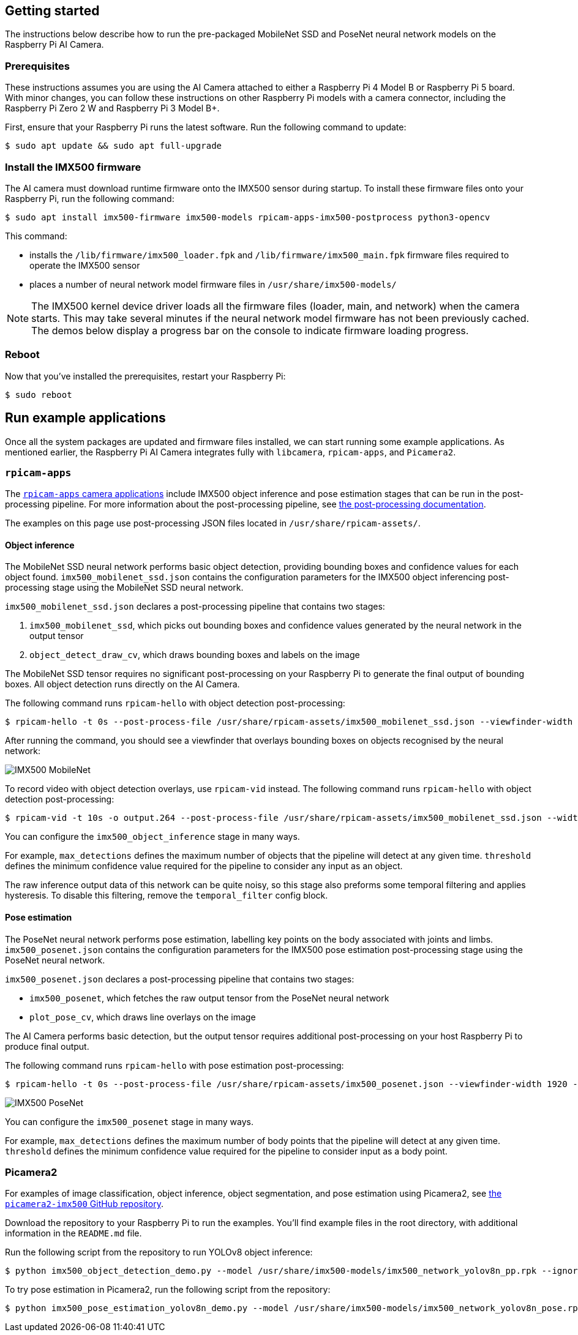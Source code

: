 == Getting started

The instructions below describe how to run the pre-packaged MobileNet SSD and PoseNet neural network models on the Raspberry Pi AI Camera.

=== Prerequisites

These instructions assumes you are using the AI Camera attached to either a Raspberry Pi 4 Model B or Raspberry Pi 5 board. With minor changes, you can follow these instructions on other Raspberry Pi models with a camera connector, including the Raspberry Pi Zero 2 W and Raspberry Pi 3 Model B+.

First, ensure that your Raspberry Pi runs the latest software. Run the following command to update:

[source,console]
----
$ sudo apt update && sudo apt full-upgrade
----

=== Install the IMX500 firmware

The AI camera must download runtime firmware onto the IMX500 sensor during startup. To install these firmware files onto your Raspberry Pi, run the following command:

[source,console]
----
$ sudo apt install imx500-firmware imx500-models rpicam-apps-imx500-postprocess python3-opencv
----

This command:

* installs the `/lib/firmware/imx500_loader.fpk` and `/lib/firmware/imx500_main.fpk` firmware files required to operate the IMX500 sensor
* places a number of neural network model firmware files in `/usr/share/imx500-models/`

NOTE: The IMX500 kernel device driver loads all the firmware files (loader, main, and network) when the camera starts. This may take several minutes if the neural network model firmware has not been previously cached. The demos below display a progress bar on the console to indicate firmware loading progress.

=== Reboot

Now that you've installed the prerequisites, restart your Raspberry Pi:

[source,console]
----
$ sudo reboot
----

== Run example applications

Once all the system packages are updated and firmware files installed, we can start running some example applications. As mentioned earlier, the Raspberry Pi AI Camera integrates fully with `libcamera`, `rpicam-apps`, and `Picamera2`.

=== `rpicam-apps`

The xref:../computers/camera_software.adoc#rpicam-apps[`rpicam-apps` camera applications] include IMX500 object inference and pose estimation stages that can be run in the post-processing pipeline. For more information about the post-processing pipeline, see xref:../computers/camera_software.adoc#post-process-file[the post-processing documentation].

The examples on this page use post-processing JSON files located in `/usr/share/rpicam-assets/`.

==== Object inference

The MobileNet SSD neural network performs basic object detection, providing bounding boxes and confidence values for each object found. `imx500_mobilenet_ssd.json` contains the configuration parameters for the IMX500 object inferencing post-processing stage using the MobileNet SSD neural network.

`imx500_mobilenet_ssd.json` declares a post-processing pipeline that contains two stages:

. `imx500_mobilenet_ssd`, which picks out bounding boxes and confidence values generated by the neural network in the output tensor
. `object_detect_draw_cv`, which draws bounding boxes and labels on the image

The MobileNet SSD tensor requires no significant post-processing on your Raspberry Pi to generate the final output of bounding boxes. All object detection runs directly on the AI Camera.

The following command runs `rpicam-hello` with object detection post-processing:

[source,console]
----
$ rpicam-hello -t 0s --post-process-file /usr/share/rpicam-assets/imx500_mobilenet_ssd.json --viewfinder-width 1920 --viewfinder-height 1080 --framerate 30
----

After running the command, you should see a viewfinder that overlays bounding boxes on objects recognised by the neural network:

image::images/imx500-mobilenet.jpg[IMX500 MobileNet]

To record video with object detection overlays, use `rpicam-vid` instead. The following command runs `rpicam-hello` with object detection post-processing:

[source,console]
----
$ rpicam-vid -t 10s -o output.264 --post-process-file /usr/share/rpicam-assets/imx500_mobilenet_ssd.json --width 1920 --height 1080 --framerate 30
----

You can configure the `imx500_object_inference` stage in many ways.

For example, `max_detections` defines the maximum number of objects that the pipeline will detect at any given time. `threshold` defines the minimum confidence value required for the pipeline to consider any input as an object.

The raw inference output data of this network can be quite noisy, so this stage also preforms some temporal filtering and applies hysteresis. To disable this filtering, remove the `temporal_filter` config block.

==== Pose estimation

The PoseNet neural network performs pose estimation, labelling key points on the body associated with joints and limbs. `imx500_posenet.json` contains the configuration parameters for the IMX500 pose estimation post-processing stage using the PoseNet neural network.

`imx500_posenet.json` declares a post-processing pipeline that contains two stages:

* `imx500_posenet`, which fetches the raw output tensor from the PoseNet neural network
* `plot_pose_cv`, which draws line overlays on the image

The AI Camera performs basic detection, but the output tensor requires additional post-processing on your host Raspberry Pi to produce final output.

The following command runs `rpicam-hello` with pose estimation post-processing:

[source,console]
----
$ rpicam-hello -t 0s --post-process-file /usr/share/rpicam-assets/imx500_posenet.json --viewfinder-width 1920 --viewfinder-height 1080 --framerate 30
----

image::images/imx500-posenet.jpg[IMX500 PoseNet]

You can configure the `imx500_posenet` stage in many ways.

For example, `max_detections` defines the maximum number of body points that the pipeline will detect at any given time. `threshold` defines the minimum confidence value required for the pipeline to consider input as a body point.

=== Picamera2

For examples of image classification, object inference, object segmentation, and pose estimation using Picamera2, see https://github.com/raspberrypi/picamera2-imx500/blob/main/examples/imx500/[the `picamera2-imx500` GitHub repository].

Download the repository to your Raspberry Pi to run the examples. You'll find example files in the root directory, with additional information in the `README.md` file.

Run the following script from the repository to run YOLOv8 object inference:

[source,console]
----
$ python imx500_object_detection_demo.py --model /usr/share/imx500-models/imx500_network_yolov8n_pp.rpk --ignore-dash-labels -r
----

To try pose estimation in Picamera2, run the following script from the repository:

[source,console]
----
$ python imx500_pose_estimation_yolov8n_demo.py --model /usr/share/imx500-models/imx500_network_yolov8n_pose.rpk
----
